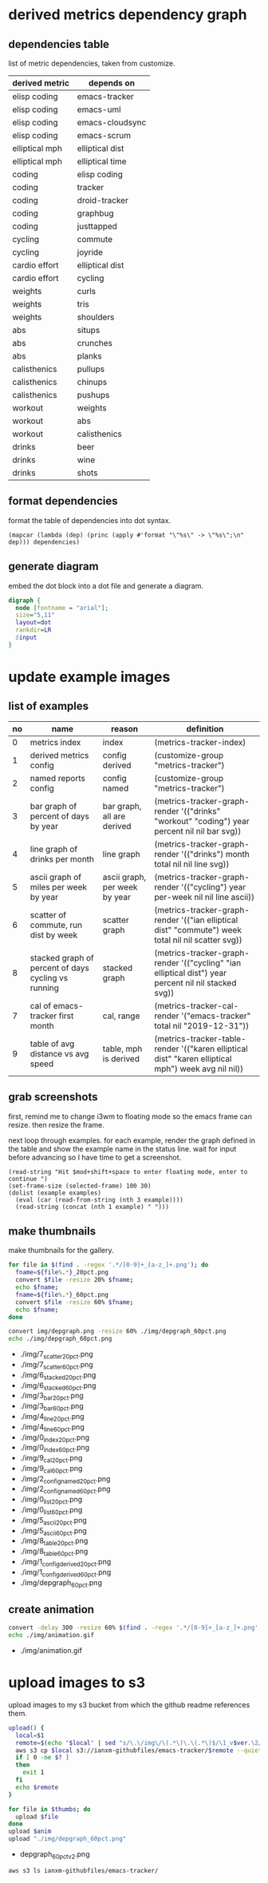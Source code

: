 * derived metrics dependency graph
** dependencies table

   list of metric dependencies, taken from customize.

#+NAME: dep
| derived metric | depends on      |
|----------------+-----------------|
| elisp coding   | emacs-tracker   |
| elisp coding   | emacs-uml       |
| elisp coding   | emacs-cloudsync |
| elisp coding   | emacs-scrum     |
| elliptical mph | elliptical dist |
| elliptical mph | elliptical time |
| coding         | elisp coding    |
| coding         | tracker         |
| coding         | droid-tracker   |
| coding         | graphbug        |
| coding         | justtapped      |
| cycling        | commute         |
| cycling        | joyride         |
| cardio effort  | elliptical dist |
| cardio effort  | cycling         |
| weights        | curls           |
| weights        | tris            |
| weights        | shoulders       |
| abs            | situps          |
| abs            | crunches        |
| abs            | planks          |
| calisthenics   | pullups         |
| calisthenics   | chinups         |
| calisthenics   | pushups         |
| workout        | weights         |
| workout        | abs             |
| workout        | calisthenics    |
| drinks         | beer            |
| drinks         | wine            |
| drinks         | shots           |

** format dependencies

   format the table of dependencies into dot syntax.

#+NAME: format-dot
#+BEGIN_SRC elisp :colnames nil :results output :var dependencies=dep
(mapcar (lambda (dep) (princ (apply #'format "\"%s\" -> \"%s\";\n" dep))) dependencies)
#+END_SRC

** generate diagram

   embed the dot block into a dot file and generate a diagram.

#+NAME: gen-diagram
#+BEGIN_SRC dot :file "img/depgraph.png" :var input=format-dot
digraph {
  node [fontname = "arial"];
  size="5,11"
  layout=dot
  rankdir=LR
  $input
}
#+END_SRC

#+RESULTS:
[[file:img/depgraph.png]]
* update example images
** list of examples
#+NAME: examples
| no | name                                                | reason                        | definition                                                                                           |
|----+-----------------------------------------------------+-------------------------------+------------------------------------------------------------------------------------------------------|
|  0 | metrics index                                       | index                         | (metrics-tracker-index)                                                                              |
|  1 | derived metrics config                              | config derived                | (customize-group "metrics-tracker")                                                                  |
|  2 | named reports config                                | config named                  | (customize-group "metrics-tracker")                                                                  |
|  3 | bar graph of percent of days by year                | bar graph, all are derived    | (metrics-tracker-graph-render '(("drinks" "workout" "coding") year percent nil nil bar svg))         |
|  4 | line graph of drinks per month                      | line graph                    | (metrics-tracker-graph-render '(("drinks") month total nil nil line svg))                            |
|  5 | ascii graph of miles per week by year               | ascii graph, per week by year | (metrics-tracker-graph-render '(("cycling") year per-week nil nil line ascii))                       |
|  6 | scatter of commute, run dist by week                | scatter graph                 | (metrics-tracker-graph-render '(("ian elliptical dist" "commute") week total nil nil scatter svg))   |
|  8 | stacked graph of percent of days cycling vs running | stacked graph                 | (metrics-tracker-graph-render '(("cycling" "ian elliptical dist") year percent nil nil stacked svg)) |
|  7 | cal of emacs-tracker first month                    | cal, range                    | (metrics-tracker-cal-render '("emacs-tracker" total nil "2019-12-31"))                               |
|  9 | table of avg distance vs avg speed                  | table, mph is derived         | (metrics-tracker-table-render '(("karen elliptical dist" "karen elliptical mph") week avg nil nil))  |
** grab screenshots

   first, remind me to change i3wm to floating mode so the emacs frame
   can resize.  then resize the frame.

   next loop through examples. for each example, render the graph
   defined in the table and show the example name in the status line.
   wait for input before advancing so I have time to get a screenshot.

#+NAME: take-screenshots
#+BEGIN_SRC elisp :var examples=examples :colnames nil
  (read-string "Hit $mod+shift+space to enter floating mode, enter to continue ")
  (set-frame-size (selected-frame) 100 30)
  (dolist (example examples)
    (eval (car (read-from-string (nth 3 example))))
    (read-string (concat (nth 1 example) " ")))
#+END_SRC

#+RESULTS: take-screenshots

** make thumbnails

   make thumbnails for the gallery.

#+NAME: thumbnail
#+BEGIN_SRC sh :exports both :results output list raw
  for file in $(find . -regex '.*/[0-9]+_[a-z_]+.png'); do
    fname=${file%.*}_20pct.png
    convert $file -resize 20% $fname;
    echo $fname;
    fname=${file%.*}_60pct.png
    convert $file -resize 60% $fname;
    echo $fname;
  done

  convert img/depgraph.png -resize 60% ./img/depgraph_60pct.png
  echo ./img/depgraph_60pct.png
#+END_SRC

#+RESULTS: thumbnail
- ./img/7_scatter_20pct.png
- ./img/7_scatter_60pct.png
- ./img/6_stacked_20pct.png
- ./img/6_stacked_60pct.png
- ./img/3_bar_20pct.png
- ./img/3_bar_60pct.png
- ./img/4_line_20pct.png
- ./img/4_line_60pct.png
- ./img/0_index_20pct.png
- ./img/0_index_60pct.png
- ./img/9_cal_20pct.png
- ./img/9_cal_60pct.png
- ./img/2_config_named_20pct.png
- ./img/2_config_named_60pct.png
- ./img/0_list_20pct.png
- ./img/0_list_60pct.png
- ./img/5_ascii_20pct.png
- ./img/5_ascii_60pct.png
- ./img/8_table_20pct.png
- ./img/8_table_60pct.png
- ./img/1_config_derived_20pct.png
- ./img/1_config_derived_60pct.png
- ./img/depgraph_60pct.png

** create animation

#+NAME: animate
#+BEGIN_SRC sh :exports both :results output list raw
   convert -delay 300 -resize 60% $(find . -regex '.*/[0-9]+_[a-z_]+.png' | sort) img/animation.gif
   echo ./img/animation.gif
#+END_SRC

#+RESULTS: animate
- ./img/animation.gif

* upload images to s3

  upload images to my s3 bucket from which the github readme
  references them.

#+BEGIN_SRC sh :exports both :results output list raw :var thumbs=thumbnail anim=animate ver=2
  upload() {
    local=$1
    remote=$(echo "$local" | sed "s/\.\/img\/\(.*\)\.\(.*\)$/\1_v$ver.\2/")
    aws s3 cp $local s3://ianxm-githubfiles/emacs-tracker/$remote --quiet --acl public-read;
    if [ 0 -ne $? ]
    then
      exit 1
    fi
    echo $remote
  }

  for file in $thumbs; do
    upload $file
  done
  upload $anim
  upload "./img/depgraph_60pct.png"
#+END_SRC

#+RESULTS:
- depgraph_60pct_v2.png

#+BEGIN_SRC sh :results list raw
  aws s3 ls ianxm-githubfiles/emacs-tracker/
#+END_SRC

#+RESULTS:
- 2020-05-17 05:55:26      13430 0_list_20pct_v2.png
- 2020-05-17 05:55:27      11031 1_config_derived_20pct_v2.png
- 2020-05-17 05:55:25      12135 2_config_named_20pct_v2.png
- 2020-05-17 05:55:23       8122 3_bar_20pct_v2.png
- 2020-05-17 05:55:24       7781 4_line_20pct_v2.png
- 2020-05-17 05:55:26       8262 5_ascii_20pct_v2.png
- 2020-05-17 05:55:23       8478 6_stacked_20pct_v2.png
- 2020-05-17 05:55:22      13126 7_scatter_20pct_v2.png
- 2020-05-17 05:55:27       8863 8_table_20pct_v2.png
- 2020-05-17 05:55:25       5639 9_cal_20pct_v2.png
- 2020-05-15 08:45:22     254347 animation.gif
- 2020-05-03 10:22:50     254347 animation_1.gif
- 2020-05-17 05:55:28     439382 animation_v2.gif
- 2020-04-19 13:45:22      32341 commute_by_week.png
- 2020-04-29 06:33:32      27119 commute_by_week_1.png
- 2020-04-19 13:46:29      16132 commute_run_by_year.png
- 2020-04-29 06:33:45      12645 commute_run_by_year_1.png
- 2020-04-24 15:35:26      19912 metrics_tracker_named_reports.png
- 2020-04-29 06:49:36      32134 metrics_tracker_named_reports_1.png
- 2020-04-29 06:34:05      32134 named_reports.png
- 2020-05-02 14:07:24      23312 run_mph_vs_goal_1.png
